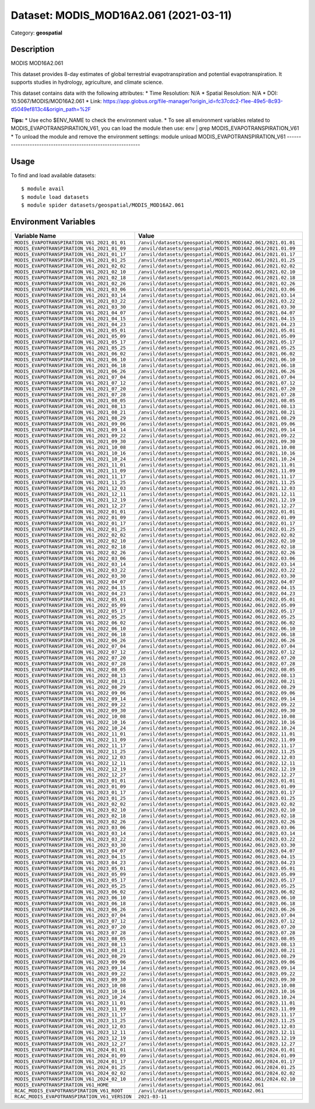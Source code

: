 =======================================
Dataset: MODIS_MOD16A2.061 (2021-03-11)
=======================================

Category: **geospatial**

Description
-----------

MODIS MOD16A2.061

This dataset provides 8-day estimates of global terrestrial evapotranspiration and potential evapotranspiration. It supports studies in hydrology, agriculture, and climate science.

This dataset contains data with the following attributes:
* Time Resolution: N/A
* Spatial Resolution: N/A
* DOI: 10.5067/MODIS/MOD16A2.061
* Link: https://app.globus.org/file-manager?origin_id=fc37cdc2-f1ee-49e5-8c93-d5049ef813c4&origin_path=%2F

**Tips:**
* Use echo $ENV_NAME to check the environment value.
* To see all environment variables related to MODIS_EVAPOTRANSPIRATION_V61, you can load the module then use: env | grep MODIS_EVAPOTRANSPIRATION_V61
* To unload the module and remove the environment settings: module unload MODIS_EVAPOTRANSPIRATION_V61
-------------------------------------------------------------

Usage
-----

To find and load available datasets::

    $ module avail
    $ module load datasets
    $ module spider datasets/geospatial/MODIS_MOD16A2.061

Environment Variables
-------------------

.. list-table::
   :header-rows: 1
   :widths: 25 75

   * - **Variable Name**
     - **Value**
   * - ``MODIS_EVAPOTRANSPIRATION_V61_2021_01_01``
     - ``/anvil/datasets/geospatial/MODIS_MOD16A2.061/2021.01.01``
   * - ``MODIS_EVAPOTRANSPIRATION_V61_2021_01_09``
     - ``/anvil/datasets/geospatial/MODIS_MOD16A2.061/2021.01.09``
   * - ``MODIS_EVAPOTRANSPIRATION_V61_2021_01_17``
     - ``/anvil/datasets/geospatial/MODIS_MOD16A2.061/2021.01.17``
   * - ``MODIS_EVAPOTRANSPIRATION_V61_2021_01_25``
     - ``/anvil/datasets/geospatial/MODIS_MOD16A2.061/2021.01.25``
   * - ``MODIS_EVAPOTRANSPIRATION_V61_2021_02_02``
     - ``/anvil/datasets/geospatial/MODIS_MOD16A2.061/2021.02.02``
   * - ``MODIS_EVAPOTRANSPIRATION_V61_2021_02_10``
     - ``/anvil/datasets/geospatial/MODIS_MOD16A2.061/2021.02.10``
   * - ``MODIS_EVAPOTRANSPIRATION_V61_2021_02_18``
     - ``/anvil/datasets/geospatial/MODIS_MOD16A2.061/2021.02.18``
   * - ``MODIS_EVAPOTRANSPIRATION_V61_2021_02_26``
     - ``/anvil/datasets/geospatial/MODIS_MOD16A2.061/2021.02.26``
   * - ``MODIS_EVAPOTRANSPIRATION_V61_2021_03_06``
     - ``/anvil/datasets/geospatial/MODIS_MOD16A2.061/2021.03.06``
   * - ``MODIS_EVAPOTRANSPIRATION_V61_2021_03_14``
     - ``/anvil/datasets/geospatial/MODIS_MOD16A2.061/2021.03.14``
   * - ``MODIS_EVAPOTRANSPIRATION_V61_2021_03_22``
     - ``/anvil/datasets/geospatial/MODIS_MOD16A2.061/2021.03.22``
   * - ``MODIS_EVAPOTRANSPIRATION_V61_2021_03_30``
     - ``/anvil/datasets/geospatial/MODIS_MOD16A2.061/2021.03.30``
   * - ``MODIS_EVAPOTRANSPIRATION_V61_2021_04_07``
     - ``/anvil/datasets/geospatial/MODIS_MOD16A2.061/2021.04.07``
   * - ``MODIS_EVAPOTRANSPIRATION_V61_2021_04_15``
     - ``/anvil/datasets/geospatial/MODIS_MOD16A2.061/2021.04.15``
   * - ``MODIS_EVAPOTRANSPIRATION_V61_2021_04_23``
     - ``/anvil/datasets/geospatial/MODIS_MOD16A2.061/2021.04.23``
   * - ``MODIS_EVAPOTRANSPIRATION_V61_2021_05_01``
     - ``/anvil/datasets/geospatial/MODIS_MOD16A2.061/2021.05.01``
   * - ``MODIS_EVAPOTRANSPIRATION_V61_2021_05_09``
     - ``/anvil/datasets/geospatial/MODIS_MOD16A2.061/2021.05.09``
   * - ``MODIS_EVAPOTRANSPIRATION_V61_2021_05_17``
     - ``/anvil/datasets/geospatial/MODIS_MOD16A2.061/2021.05.17``
   * - ``MODIS_EVAPOTRANSPIRATION_V61_2021_05_25``
     - ``/anvil/datasets/geospatial/MODIS_MOD16A2.061/2021.05.25``
   * - ``MODIS_EVAPOTRANSPIRATION_V61_2021_06_02``
     - ``/anvil/datasets/geospatial/MODIS_MOD16A2.061/2021.06.02``
   * - ``MODIS_EVAPOTRANSPIRATION_V61_2021_06_10``
     - ``/anvil/datasets/geospatial/MODIS_MOD16A2.061/2021.06.10``
   * - ``MODIS_EVAPOTRANSPIRATION_V61_2021_06_18``
     - ``/anvil/datasets/geospatial/MODIS_MOD16A2.061/2021.06.18``
   * - ``MODIS_EVAPOTRANSPIRATION_V61_2021_06_26``
     - ``/anvil/datasets/geospatial/MODIS_MOD16A2.061/2021.06.26``
   * - ``MODIS_EVAPOTRANSPIRATION_V61_2021_07_04``
     - ``/anvil/datasets/geospatial/MODIS_MOD16A2.061/2021.07.04``
   * - ``MODIS_EVAPOTRANSPIRATION_V61_2021_07_12``
     - ``/anvil/datasets/geospatial/MODIS_MOD16A2.061/2021.07.12``
   * - ``MODIS_EVAPOTRANSPIRATION_V61_2021_07_20``
     - ``/anvil/datasets/geospatial/MODIS_MOD16A2.061/2021.07.20``
   * - ``MODIS_EVAPOTRANSPIRATION_V61_2021_07_28``
     - ``/anvil/datasets/geospatial/MODIS_MOD16A2.061/2021.07.28``
   * - ``MODIS_EVAPOTRANSPIRATION_V61_2021_08_05``
     - ``/anvil/datasets/geospatial/MODIS_MOD16A2.061/2021.08.05``
   * - ``MODIS_EVAPOTRANSPIRATION_V61_2021_08_13``
     - ``/anvil/datasets/geospatial/MODIS_MOD16A2.061/2021.08.13``
   * - ``MODIS_EVAPOTRANSPIRATION_V61_2021_08_21``
     - ``/anvil/datasets/geospatial/MODIS_MOD16A2.061/2021.08.21``
   * - ``MODIS_EVAPOTRANSPIRATION_V61_2021_08_29``
     - ``/anvil/datasets/geospatial/MODIS_MOD16A2.061/2021.08.29``
   * - ``MODIS_EVAPOTRANSPIRATION_V61_2021_09_06``
     - ``/anvil/datasets/geospatial/MODIS_MOD16A2.061/2021.09.06``
   * - ``MODIS_EVAPOTRANSPIRATION_V61_2021_09_14``
     - ``/anvil/datasets/geospatial/MODIS_MOD16A2.061/2021.09.14``
   * - ``MODIS_EVAPOTRANSPIRATION_V61_2021_09_22``
     - ``/anvil/datasets/geospatial/MODIS_MOD16A2.061/2021.09.22``
   * - ``MODIS_EVAPOTRANSPIRATION_V61_2021_09_30``
     - ``/anvil/datasets/geospatial/MODIS_MOD16A2.061/2021.09.30``
   * - ``MODIS_EVAPOTRANSPIRATION_V61_2021_10_08``
     - ``/anvil/datasets/geospatial/MODIS_MOD16A2.061/2021.10.08``
   * - ``MODIS_EVAPOTRANSPIRATION_V61_2021_10_16``
     - ``/anvil/datasets/geospatial/MODIS_MOD16A2.061/2021.10.16``
   * - ``MODIS_EVAPOTRANSPIRATION_V61_2021_10_24``
     - ``/anvil/datasets/geospatial/MODIS_MOD16A2.061/2021.10.24``
   * - ``MODIS_EVAPOTRANSPIRATION_V61_2021_11_01``
     - ``/anvil/datasets/geospatial/MODIS_MOD16A2.061/2021.11.01``
   * - ``MODIS_EVAPOTRANSPIRATION_V61_2021_11_09``
     - ``/anvil/datasets/geospatial/MODIS_MOD16A2.061/2021.11.09``
   * - ``MODIS_EVAPOTRANSPIRATION_V61_2021_11_17``
     - ``/anvil/datasets/geospatial/MODIS_MOD16A2.061/2021.11.17``
   * - ``MODIS_EVAPOTRANSPIRATION_V61_2021_11_25``
     - ``/anvil/datasets/geospatial/MODIS_MOD16A2.061/2021.11.25``
   * - ``MODIS_EVAPOTRANSPIRATION_V61_2021_12_03``
     - ``/anvil/datasets/geospatial/MODIS_MOD16A2.061/2021.12.03``
   * - ``MODIS_EVAPOTRANSPIRATION_V61_2021_12_11``
     - ``/anvil/datasets/geospatial/MODIS_MOD16A2.061/2021.12.11``
   * - ``MODIS_EVAPOTRANSPIRATION_V61_2021_12_19``
     - ``/anvil/datasets/geospatial/MODIS_MOD16A2.061/2021.12.19``
   * - ``MODIS_EVAPOTRANSPIRATION_V61_2021_12_27``
     - ``/anvil/datasets/geospatial/MODIS_MOD16A2.061/2021.12.27``
   * - ``MODIS_EVAPOTRANSPIRATION_V61_2022_01_01``
     - ``/anvil/datasets/geospatial/MODIS_MOD16A2.061/2022.01.01``
   * - ``MODIS_EVAPOTRANSPIRATION_V61_2022_01_09``
     - ``/anvil/datasets/geospatial/MODIS_MOD16A2.061/2022.01.09``
   * - ``MODIS_EVAPOTRANSPIRATION_V61_2022_01_17``
     - ``/anvil/datasets/geospatial/MODIS_MOD16A2.061/2022.01.17``
   * - ``MODIS_EVAPOTRANSPIRATION_V61_2022_01_25``
     - ``/anvil/datasets/geospatial/MODIS_MOD16A2.061/2022.01.25``
   * - ``MODIS_EVAPOTRANSPIRATION_V61_2022_02_02``
     - ``/anvil/datasets/geospatial/MODIS_MOD16A2.061/2022.02.02``
   * - ``MODIS_EVAPOTRANSPIRATION_V61_2022_02_10``
     - ``/anvil/datasets/geospatial/MODIS_MOD16A2.061/2022.02.10``
   * - ``MODIS_EVAPOTRANSPIRATION_V61_2022_02_18``
     - ``/anvil/datasets/geospatial/MODIS_MOD16A2.061/2022.02.18``
   * - ``MODIS_EVAPOTRANSPIRATION_V61_2022_02_26``
     - ``/anvil/datasets/geospatial/MODIS_MOD16A2.061/2022.02.26``
   * - ``MODIS_EVAPOTRANSPIRATION_V61_2022_03_06``
     - ``/anvil/datasets/geospatial/MODIS_MOD16A2.061/2022.03.06``
   * - ``MODIS_EVAPOTRANSPIRATION_V61_2022_03_14``
     - ``/anvil/datasets/geospatial/MODIS_MOD16A2.061/2022.03.14``
   * - ``MODIS_EVAPOTRANSPIRATION_V61_2022_03_22``
     - ``/anvil/datasets/geospatial/MODIS_MOD16A2.061/2022.03.22``
   * - ``MODIS_EVAPOTRANSPIRATION_V61_2022_03_30``
     - ``/anvil/datasets/geospatial/MODIS_MOD16A2.061/2022.03.30``
   * - ``MODIS_EVAPOTRANSPIRATION_V61_2022_04_07``
     - ``/anvil/datasets/geospatial/MODIS_MOD16A2.061/2022.04.07``
   * - ``MODIS_EVAPOTRANSPIRATION_V61_2022_04_15``
     - ``/anvil/datasets/geospatial/MODIS_MOD16A2.061/2022.04.15``
   * - ``MODIS_EVAPOTRANSPIRATION_V61_2022_04_23``
     - ``/anvil/datasets/geospatial/MODIS_MOD16A2.061/2022.04.23``
   * - ``MODIS_EVAPOTRANSPIRATION_V61_2022_05_01``
     - ``/anvil/datasets/geospatial/MODIS_MOD16A2.061/2022.05.01``
   * - ``MODIS_EVAPOTRANSPIRATION_V61_2022_05_09``
     - ``/anvil/datasets/geospatial/MODIS_MOD16A2.061/2022.05.09``
   * - ``MODIS_EVAPOTRANSPIRATION_V61_2022_05_17``
     - ``/anvil/datasets/geospatial/MODIS_MOD16A2.061/2022.05.17``
   * - ``MODIS_EVAPOTRANSPIRATION_V61_2022_05_25``
     - ``/anvil/datasets/geospatial/MODIS_MOD16A2.061/2022.05.25``
   * - ``MODIS_EVAPOTRANSPIRATION_V61_2022_06_02``
     - ``/anvil/datasets/geospatial/MODIS_MOD16A2.061/2022.06.02``
   * - ``MODIS_EVAPOTRANSPIRATION_V61_2022_06_10``
     - ``/anvil/datasets/geospatial/MODIS_MOD16A2.061/2022.06.10``
   * - ``MODIS_EVAPOTRANSPIRATION_V61_2022_06_18``
     - ``/anvil/datasets/geospatial/MODIS_MOD16A2.061/2022.06.18``
   * - ``MODIS_EVAPOTRANSPIRATION_V61_2022_06_26``
     - ``/anvil/datasets/geospatial/MODIS_MOD16A2.061/2022.06.26``
   * - ``MODIS_EVAPOTRANSPIRATION_V61_2022_07_04``
     - ``/anvil/datasets/geospatial/MODIS_MOD16A2.061/2022.07.04``
   * - ``MODIS_EVAPOTRANSPIRATION_V61_2022_07_12``
     - ``/anvil/datasets/geospatial/MODIS_MOD16A2.061/2022.07.12``
   * - ``MODIS_EVAPOTRANSPIRATION_V61_2022_07_20``
     - ``/anvil/datasets/geospatial/MODIS_MOD16A2.061/2022.07.20``
   * - ``MODIS_EVAPOTRANSPIRATION_V61_2022_07_28``
     - ``/anvil/datasets/geospatial/MODIS_MOD16A2.061/2022.07.28``
   * - ``MODIS_EVAPOTRANSPIRATION_V61_2022_08_05``
     - ``/anvil/datasets/geospatial/MODIS_MOD16A2.061/2022.08.05``
   * - ``MODIS_EVAPOTRANSPIRATION_V61_2022_08_13``
     - ``/anvil/datasets/geospatial/MODIS_MOD16A2.061/2022.08.13``
   * - ``MODIS_EVAPOTRANSPIRATION_V61_2022_08_21``
     - ``/anvil/datasets/geospatial/MODIS_MOD16A2.061/2022.08.21``
   * - ``MODIS_EVAPOTRANSPIRATION_V61_2022_08_29``
     - ``/anvil/datasets/geospatial/MODIS_MOD16A2.061/2022.08.29``
   * - ``MODIS_EVAPOTRANSPIRATION_V61_2022_09_06``
     - ``/anvil/datasets/geospatial/MODIS_MOD16A2.061/2022.09.06``
   * - ``MODIS_EVAPOTRANSPIRATION_V61_2022_09_14``
     - ``/anvil/datasets/geospatial/MODIS_MOD16A2.061/2022.09.14``
   * - ``MODIS_EVAPOTRANSPIRATION_V61_2022_09_22``
     - ``/anvil/datasets/geospatial/MODIS_MOD16A2.061/2022.09.22``
   * - ``MODIS_EVAPOTRANSPIRATION_V61_2022_09_30``
     - ``/anvil/datasets/geospatial/MODIS_MOD16A2.061/2022.09.30``
   * - ``MODIS_EVAPOTRANSPIRATION_V61_2022_10_08``
     - ``/anvil/datasets/geospatial/MODIS_MOD16A2.061/2022.10.08``
   * - ``MODIS_EVAPOTRANSPIRATION_V61_2022_10_16``
     - ``/anvil/datasets/geospatial/MODIS_MOD16A2.061/2022.10.16``
   * - ``MODIS_EVAPOTRANSPIRATION_V61_2022_10_24``
     - ``/anvil/datasets/geospatial/MODIS_MOD16A2.061/2022.10.24``
   * - ``MODIS_EVAPOTRANSPIRATION_V61_2022_11_01``
     - ``/anvil/datasets/geospatial/MODIS_MOD16A2.061/2022.11.01``
   * - ``MODIS_EVAPOTRANSPIRATION_V61_2022_11_09``
     - ``/anvil/datasets/geospatial/MODIS_MOD16A2.061/2022.11.09``
   * - ``MODIS_EVAPOTRANSPIRATION_V61_2022_11_17``
     - ``/anvil/datasets/geospatial/MODIS_MOD16A2.061/2022.11.17``
   * - ``MODIS_EVAPOTRANSPIRATION_V61_2022_11_25``
     - ``/anvil/datasets/geospatial/MODIS_MOD16A2.061/2022.11.25``
   * - ``MODIS_EVAPOTRANSPIRATION_V61_2022_12_03``
     - ``/anvil/datasets/geospatial/MODIS_MOD16A2.061/2022.12.03``
   * - ``MODIS_EVAPOTRANSPIRATION_V61_2022_12_11``
     - ``/anvil/datasets/geospatial/MODIS_MOD16A2.061/2022.12.11``
   * - ``MODIS_EVAPOTRANSPIRATION_V61_2022_12_19``
     - ``/anvil/datasets/geospatial/MODIS_MOD16A2.061/2022.12.19``
   * - ``MODIS_EVAPOTRANSPIRATION_V61_2022_12_27``
     - ``/anvil/datasets/geospatial/MODIS_MOD16A2.061/2022.12.27``
   * - ``MODIS_EVAPOTRANSPIRATION_V61_2023_01_01``
     - ``/anvil/datasets/geospatial/MODIS_MOD16A2.061/2023.01.01``
   * - ``MODIS_EVAPOTRANSPIRATION_V61_2023_01_09``
     - ``/anvil/datasets/geospatial/MODIS_MOD16A2.061/2023.01.09``
   * - ``MODIS_EVAPOTRANSPIRATION_V61_2023_01_17``
     - ``/anvil/datasets/geospatial/MODIS_MOD16A2.061/2023.01.17``
   * - ``MODIS_EVAPOTRANSPIRATION_V61_2023_01_25``
     - ``/anvil/datasets/geospatial/MODIS_MOD16A2.061/2023.01.25``
   * - ``MODIS_EVAPOTRANSPIRATION_V61_2023_02_02``
     - ``/anvil/datasets/geospatial/MODIS_MOD16A2.061/2023.02.02``
   * - ``MODIS_EVAPOTRANSPIRATION_V61_2023_02_10``
     - ``/anvil/datasets/geospatial/MODIS_MOD16A2.061/2023.02.10``
   * - ``MODIS_EVAPOTRANSPIRATION_V61_2023_02_18``
     - ``/anvil/datasets/geospatial/MODIS_MOD16A2.061/2023.02.18``
   * - ``MODIS_EVAPOTRANSPIRATION_V61_2023_02_26``
     - ``/anvil/datasets/geospatial/MODIS_MOD16A2.061/2023.02.26``
   * - ``MODIS_EVAPOTRANSPIRATION_V61_2023_03_06``
     - ``/anvil/datasets/geospatial/MODIS_MOD16A2.061/2023.03.06``
   * - ``MODIS_EVAPOTRANSPIRATION_V61_2023_03_14``
     - ``/anvil/datasets/geospatial/MODIS_MOD16A2.061/2023.03.14``
   * - ``MODIS_EVAPOTRANSPIRATION_V61_2023_03_22``
     - ``/anvil/datasets/geospatial/MODIS_MOD16A2.061/2023.03.22``
   * - ``MODIS_EVAPOTRANSPIRATION_V61_2023_03_30``
     - ``/anvil/datasets/geospatial/MODIS_MOD16A2.061/2023.03.30``
   * - ``MODIS_EVAPOTRANSPIRATION_V61_2023_04_07``
     - ``/anvil/datasets/geospatial/MODIS_MOD16A2.061/2023.04.07``
   * - ``MODIS_EVAPOTRANSPIRATION_V61_2023_04_15``
     - ``/anvil/datasets/geospatial/MODIS_MOD16A2.061/2023.04.15``
   * - ``MODIS_EVAPOTRANSPIRATION_V61_2023_04_23``
     - ``/anvil/datasets/geospatial/MODIS_MOD16A2.061/2023.04.23``
   * - ``MODIS_EVAPOTRANSPIRATION_V61_2023_05_01``
     - ``/anvil/datasets/geospatial/MODIS_MOD16A2.061/2023.05.01``
   * - ``MODIS_EVAPOTRANSPIRATION_V61_2023_05_09``
     - ``/anvil/datasets/geospatial/MODIS_MOD16A2.061/2023.05.09``
   * - ``MODIS_EVAPOTRANSPIRATION_V61_2023_05_17``
     - ``/anvil/datasets/geospatial/MODIS_MOD16A2.061/2023.05.17``
   * - ``MODIS_EVAPOTRANSPIRATION_V61_2023_05_25``
     - ``/anvil/datasets/geospatial/MODIS_MOD16A2.061/2023.05.25``
   * - ``MODIS_EVAPOTRANSPIRATION_V61_2023_06_02``
     - ``/anvil/datasets/geospatial/MODIS_MOD16A2.061/2023.06.02``
   * - ``MODIS_EVAPOTRANSPIRATION_V61_2023_06_10``
     - ``/anvil/datasets/geospatial/MODIS_MOD16A2.061/2023.06.10``
   * - ``MODIS_EVAPOTRANSPIRATION_V61_2023_06_18``
     - ``/anvil/datasets/geospatial/MODIS_MOD16A2.061/2023.06.18``
   * - ``MODIS_EVAPOTRANSPIRATION_V61_2023_06_26``
     - ``/anvil/datasets/geospatial/MODIS_MOD16A2.061/2023.06.26``
   * - ``MODIS_EVAPOTRANSPIRATION_V61_2023_07_04``
     - ``/anvil/datasets/geospatial/MODIS_MOD16A2.061/2023.07.04``
   * - ``MODIS_EVAPOTRANSPIRATION_V61_2023_07_12``
     - ``/anvil/datasets/geospatial/MODIS_MOD16A2.061/2023.07.12``
   * - ``MODIS_EVAPOTRANSPIRATION_V61_2023_07_20``
     - ``/anvil/datasets/geospatial/MODIS_MOD16A2.061/2023.07.20``
   * - ``MODIS_EVAPOTRANSPIRATION_V61_2023_07_28``
     - ``/anvil/datasets/geospatial/MODIS_MOD16A2.061/2023.07.28``
   * - ``MODIS_EVAPOTRANSPIRATION_V61_2023_08_05``
     - ``/anvil/datasets/geospatial/MODIS_MOD16A2.061/2023.08.05``
   * - ``MODIS_EVAPOTRANSPIRATION_V61_2023_08_13``
     - ``/anvil/datasets/geospatial/MODIS_MOD16A2.061/2023.08.13``
   * - ``MODIS_EVAPOTRANSPIRATION_V61_2023_08_21``
     - ``/anvil/datasets/geospatial/MODIS_MOD16A2.061/2023.08.21``
   * - ``MODIS_EVAPOTRANSPIRATION_V61_2023_08_29``
     - ``/anvil/datasets/geospatial/MODIS_MOD16A2.061/2023.08.29``
   * - ``MODIS_EVAPOTRANSPIRATION_V61_2023_09_06``
     - ``/anvil/datasets/geospatial/MODIS_MOD16A2.061/2023.09.06``
   * - ``MODIS_EVAPOTRANSPIRATION_V61_2023_09_14``
     - ``/anvil/datasets/geospatial/MODIS_MOD16A2.061/2023.09.14``
   * - ``MODIS_EVAPOTRANSPIRATION_V61_2023_09_22``
     - ``/anvil/datasets/geospatial/MODIS_MOD16A2.061/2023.09.22``
   * - ``MODIS_EVAPOTRANSPIRATION_V61_2023_09_30``
     - ``/anvil/datasets/geospatial/MODIS_MOD16A2.061/2023.09.30``
   * - ``MODIS_EVAPOTRANSPIRATION_V61_2023_10_08``
     - ``/anvil/datasets/geospatial/MODIS_MOD16A2.061/2023.10.08``
   * - ``MODIS_EVAPOTRANSPIRATION_V61_2023_10_16``
     - ``/anvil/datasets/geospatial/MODIS_MOD16A2.061/2023.10.16``
   * - ``MODIS_EVAPOTRANSPIRATION_V61_2023_10_24``
     - ``/anvil/datasets/geospatial/MODIS_MOD16A2.061/2023.10.24``
   * - ``MODIS_EVAPOTRANSPIRATION_V61_2023_11_01``
     - ``/anvil/datasets/geospatial/MODIS_MOD16A2.061/2023.11.01``
   * - ``MODIS_EVAPOTRANSPIRATION_V61_2023_11_09``
     - ``/anvil/datasets/geospatial/MODIS_MOD16A2.061/2023.11.09``
   * - ``MODIS_EVAPOTRANSPIRATION_V61_2023_11_17``
     - ``/anvil/datasets/geospatial/MODIS_MOD16A2.061/2023.11.17``
   * - ``MODIS_EVAPOTRANSPIRATION_V61_2023_11_25``
     - ``/anvil/datasets/geospatial/MODIS_MOD16A2.061/2023.11.25``
   * - ``MODIS_EVAPOTRANSPIRATION_V61_2023_12_03``
     - ``/anvil/datasets/geospatial/MODIS_MOD16A2.061/2023.12.03``
   * - ``MODIS_EVAPOTRANSPIRATION_V61_2023_12_11``
     - ``/anvil/datasets/geospatial/MODIS_MOD16A2.061/2023.12.11``
   * - ``MODIS_EVAPOTRANSPIRATION_V61_2023_12_19``
     - ``/anvil/datasets/geospatial/MODIS_MOD16A2.061/2023.12.19``
   * - ``MODIS_EVAPOTRANSPIRATION_V61_2023_12_27``
     - ``/anvil/datasets/geospatial/MODIS_MOD16A2.061/2023.12.27``
   * - ``MODIS_EVAPOTRANSPIRATION_V61_2024_01_01``
     - ``/anvil/datasets/geospatial/MODIS_MOD16A2.061/2024.01.01``
   * - ``MODIS_EVAPOTRANSPIRATION_V61_2024_01_09``
     - ``/anvil/datasets/geospatial/MODIS_MOD16A2.061/2024.01.09``
   * - ``MODIS_EVAPOTRANSPIRATION_V61_2024_01_17``
     - ``/anvil/datasets/geospatial/MODIS_MOD16A2.061/2024.01.17``
   * - ``MODIS_EVAPOTRANSPIRATION_V61_2024_01_25``
     - ``/anvil/datasets/geospatial/MODIS_MOD16A2.061/2024.01.25``
   * - ``MODIS_EVAPOTRANSPIRATION_V61_2024_02_02``
     - ``/anvil/datasets/geospatial/MODIS_MOD16A2.061/2024.02.02``
   * - ``MODIS_EVAPOTRANSPIRATION_V61_2024_02_10``
     - ``/anvil/datasets/geospatial/MODIS_MOD16A2.061/2024.02.10``
   * - ``MODIS_EVAPOTRANSPIRATION_V61_HOME``
     - ``/anvil/datasets/geospatial/MODIS_MOD16A2.061``
   * - ``RCAC_MODIS_EVAPOTRANSPIRATION_V61_ROOT``
     - ``/anvil/datasets/geospatial/MODIS_MOD16A2.061``
   * - ``RCAC_MODIS_EVAPOTRANSPIRATION_V61_VERSION``
     - ``2021-03-11``
